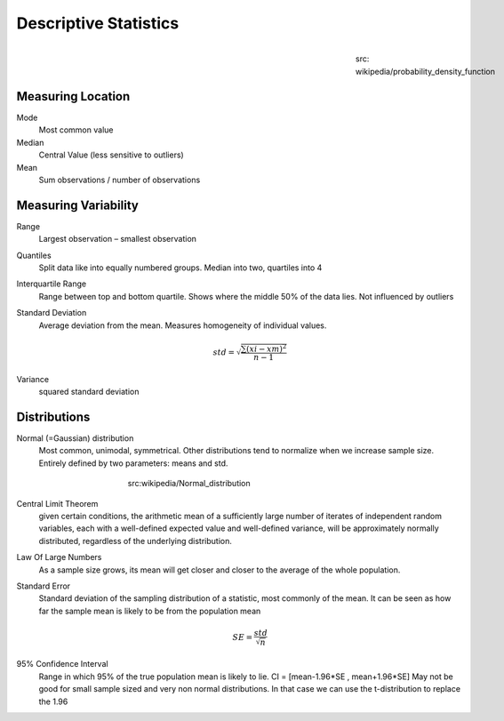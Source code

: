 Descriptive Statistics
======================
.. figure:: img/modeMedianMean.png
    :figwidth: 150px
    :align: right

    src: wikipedia/probability_density_function\

Measuring Location
------------------
Mode
    Most common value
Median
    Central Value (less sensitive to outliers)
Mean
    Sum observations / number of observations

Measuring Variability
---------------------
Range
    Largest observation – smallest observation
Quantiles
    Split data like into equally numbered groups. Median into two, quartiles into 4
Interquartile Range
    Range between top and bottom quartile. Shows where the middle 50% of the data lies. Not influenced by outliers
Standard Deviation
    Average deviation from the mean. Measures homogeneity of individual values.

    .. math::
            std = \sqrt{\frac{\sum(xi-xm)^2}{n-1}}

Variance
    squared standard deviation

Distributions
-------------
Normal (=Gaussian) distribution
    Most common, unimodal, symmetrical.
    Other distributions tend to normalize when we increase sample size.
    Entirely defined by two parameters: means and std.

.. figure:: img/normalDistribution.png
    :figwidth: 400px
    :align: center

    src:wikipedia/Normal_distribution

Central Limit Theorem
    given certain conditions, the arithmetic mean of a sufficiently large number of iterates of independent random variables, each with a well-defined expected value and well-defined variance, will be approximately normally distributed, regardless of the underlying distribution.
 
Law Of Large Numbers
    As a sample size grows, its mean will get closer and closer to the average of the whole population.
 
Standard Error
    Standard deviation of the sampling distribution of a statistic, most commonly of the mean. It can be seen as how far the sample mean is likely to be from the population mean

    .. math::
        SE =  \frac{std}{\sqrt{n}}

95% Confidence Interval
    Range in which 95% of the true population mean is likely to lie.
    CI = [mean-1.96*SE , mean+1.96*SE]
    May not be good for small sample sized and very non normal distributions. In that case we can use the t-distribution to replace the 1.96
